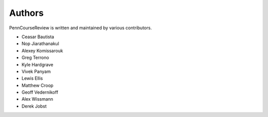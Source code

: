 
Authors
================================================================================

PennCourseReview is written and maintained by various contributors.

- Ceasar Bautista

- Nop Jiarathanakul

- Alexey Komissarouk

- Greg Terrono

- Kyle Hardgrave

- Vivek Panyam

- Lewis Ellis

- Matthew Croop

- Geoff Vedernikoff

- Alex Wissmann

- Derek Jobst
